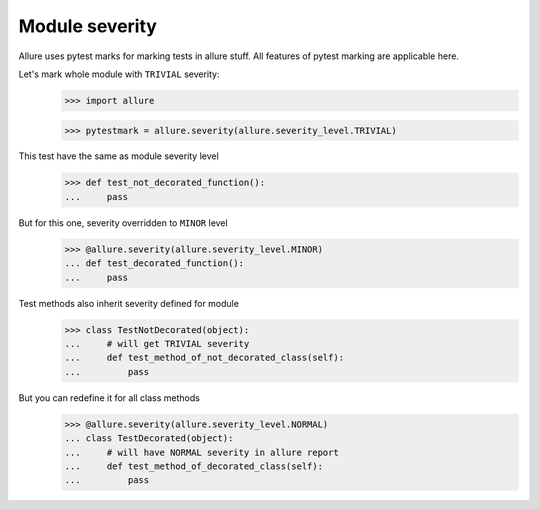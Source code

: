 Module severity
---------------

Allure uses pytest marks for marking tests in allure stuff. All features of pytest marking are applicable here.

Let's mark whole module with ``TRIVIAL`` severity:
    >>> import allure


    >>> pytestmark = allure.severity(allure.severity_level.TRIVIAL)

This test have the same as module severity level
    >>> def test_not_decorated_function():
    ...     pass

But for this one, severity overridden to ``MINOR`` level
    >>> @allure.severity(allure.severity_level.MINOR)
    ... def test_decorated_function():
    ...     pass

Test methods also inherit severity defined for module
    >>> class TestNotDecorated(object):
    ...     # will get TRIVIAL severity
    ...     def test_method_of_not_decorated_class(self):
    ...         pass

But you can redefine it for all class methods
    >>> @allure.severity(allure.severity_level.NORMAL)
    ... class TestDecorated(object):
    ...     # will have NORMAL severity in allure report
    ...     def test_method_of_decorated_class(self):
    ...         pass

